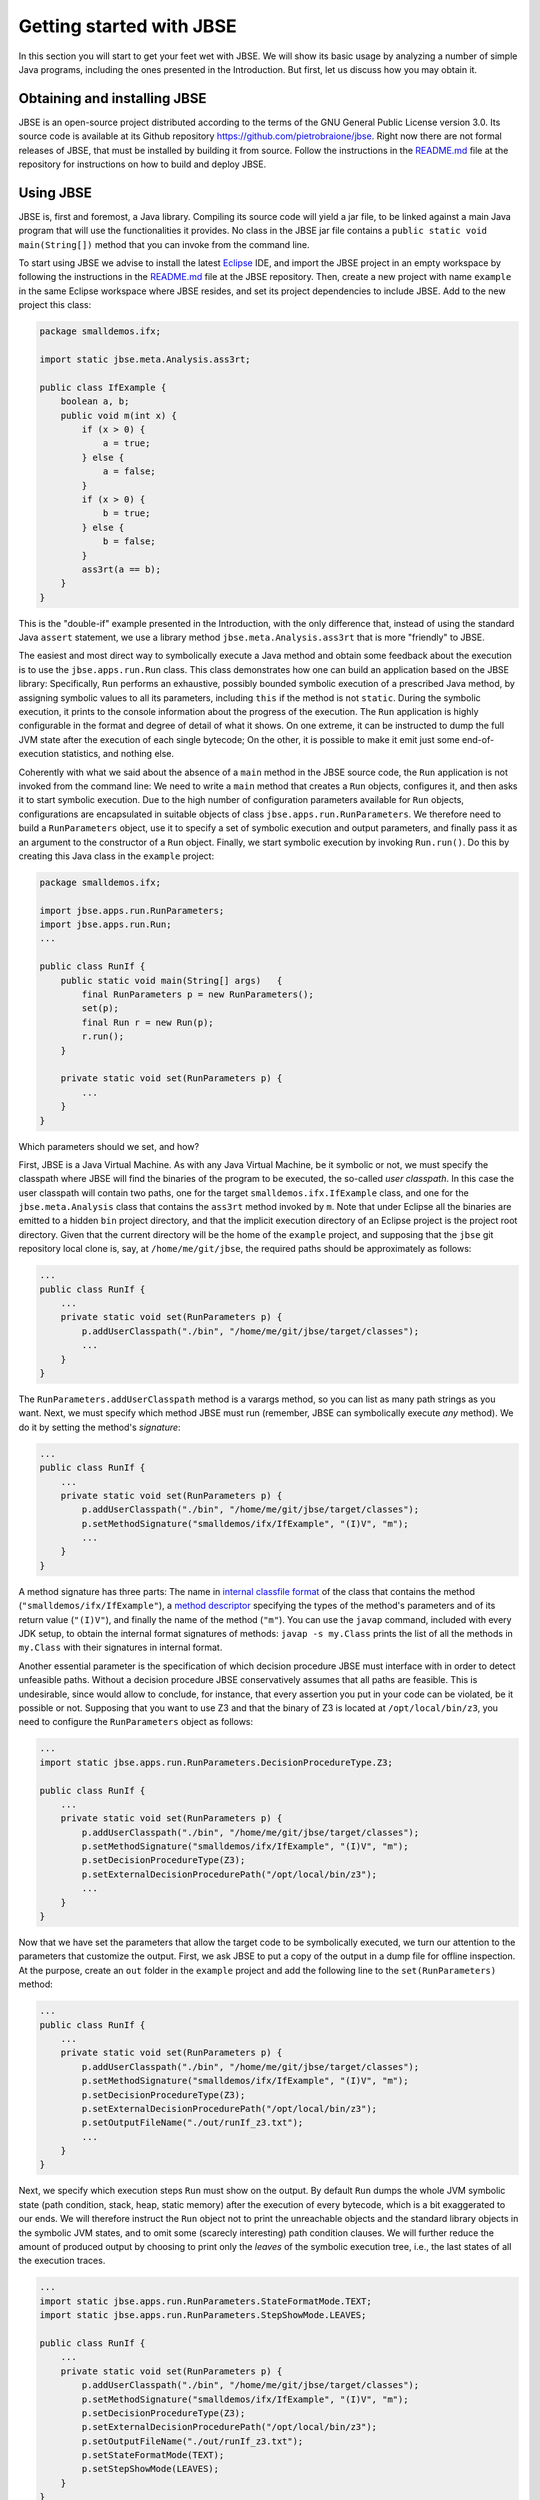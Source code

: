 #########################
Getting started with JBSE
#########################
In this section you will start to get your feet wet with JBSE. We will show its basic usage by analyzing a number of simple Java programs, including the ones presented in the Introduction. But first, let us discuss how you may obtain it.

*****************************
Obtaining and installing JBSE
*****************************
JBSE is an open-source project distributed according to the terms of the GNU General Public License version 3.0. Its source code is available at its Github repository https://github.com/pietrobraione/jbse. Right now there are not formal releases of JBSE, that must be installed by building it from source. Follow the instructions in the `README.md`_ file at the repository for instructions on how to build and deploy JBSE.

**********
Using JBSE
**********
JBSE is, first and foremost, a Java library. Compiling its source code will yield a jar file, to be linked against a main Java program that will use the functionalities it provides. No class in the JBSE jar file contains a ``public static void main(String[])`` method that you can invoke from the command line.

To start using JBSE we advise to install the latest Eclipse_ IDE, and import the JBSE project in an empty workspace by following the instructions in the `README.md`_ file at the JBSE repository. Then, create a new project with name ``example`` in the same Eclipse workspace where JBSE resides, and set its project dependencies to include JBSE. Add to the new project this class:

.. code-block:: java

   package smalldemos.ifx;

   import static jbse.meta.Analysis.ass3rt;

   public class IfExample {
       boolean a, b;
       public void m(int x) {
           if (x > 0) {
               a = true;
           } else {
               a = false;
           }
           if (x > 0) {
               b = true;
           } else {
               b = false;
           }
           ass3rt(a == b);
       }
   }

This is the "double-if" example presented in the Introduction, with the only difference that, instead of using the standard Java ``assert`` statement, we use a library method ``jbse.meta.Analysis.ass3rt`` that is more "friendly" to JBSE.

The easiest and most direct way to symbolically execute a Java method and obtain some feedback about the execution is to use the ``jbse.apps.run.Run`` class. This class demonstrates how one can build an application based on the JBSE library: Specifically, ``Run`` performs an exhaustive, possibly bounded symbolic execution of a prescribed Java method, by assigning symbolic values to all its parameters, including ``this`` if the method is not ``static``. During the symbolic execution, it prints to the console information about the progress of the execution. The ``Run`` application is highly configurable in the format and degree of detail of what it shows. On one extreme, it can be instructed to dump the full JVM state after the execution of each single bytecode; On the other, it is possible to make it emit just some end-of-execution statistics, and nothing else.

Coherently with what we said about the absence of a ``main`` method in the JBSE source code, the ``Run`` application is not invoked from the command line: We need to write a ``main`` method that creates a ``Run`` objects, configures it, and then asks it to start symbolic execution. Due to the high number of configuration parameters available for ``Run`` objects, configurations are encapsulated in suitable objects of class ``jbse.apps.run.RunParameters``. We therefore need to build a ``RunParameters`` object, use it to specify a set of symbolic execution and output parameters, and finally pass it as an argument to the constructor of a ``Run`` object. Finally, we start symbolic execution by invoking ``Run.run()``. Do this by creating this Java class in the ``example`` project:

.. code-block:: java

   package smalldemos.ifx;

   import jbse.apps.run.RunParameters;
   import jbse.apps.run.Run;
   ...

   public class RunIf {
       public static void main(String[] args)	{
           final RunParameters p = new RunParameters();
           set(p);
           final Run r = new Run(p);
           r.run();
       }
	
       private static void set(RunParameters p) {
           ...
       }
   }

Which parameters should we set, and how?

First, JBSE is a Java Virtual Machine. As with any Java Virtual Machine, be it symbolic or not, we must specify the classpath where JBSE will find the binaries of the program to be executed, the so-called *user classpath*. In this case the user classpath will contain two paths, one for the target ``smalldemos.ifx.IfExample`` class, and one for the ``jbse.meta.Analysis`` class that contains the ``ass3rt`` method invoked by ``m``. Note that under Eclipse all the binaries are emitted to a hidden ``bin`` project directory, and that the implicit execution directory of an Eclipse project is the project root directory. Given that the current directory will be the home of the ``example`` project, and supposing that the ``jbse`` git repository local clone is, say,  at ``/home/me/git/jbse``, the required paths should be approximately as follows:

.. code-block:: java

   ...
   public class RunIf {
       ...
       private static void set(RunParameters p) {
           p.addUserClasspath("./bin", "/home/me/git/jbse/target/classes");
           ...
       }
   } 

The ``RunParameters.addUserClasspath`` method is a varargs method, so you can list as many path strings as you want. Next, we must specify which method JBSE must run (remember, JBSE can symbolically execute *any* method). We do it by setting the method's *signature*:

.. code-block:: java

   ...
   public class RunIf {
       ...
       private static void set(RunParameters p) {
           p.addUserClasspath("./bin", "/home/me/git/jbse/target/classes");
           p.setMethodSignature("smalldemos/ifx/IfExample", "(I)V", "m");
           ...
       }
   } 

A method signature has three parts: The name in `internal classfile format`_ of the class that contains the method (``"smalldemos/ifx/IfExample"``), a `method descriptor`_ specifying the types of the method's parameters and of its return value (``"(I)V"``), and finally the name of the method (``"m"``). You can use the ``javap`` command, included with every JDK setup, to obtain the internal format signatures of methods: ``javap -s my.Class`` prints the list of all the methods in ``my.Class`` with their signatures in internal format.

Another essential parameter is the specification of which decision procedure JBSE must interface with in order to detect unfeasible paths. Without a decision procedure JBSE conservatively assumes that all paths are feasible. This is undesirable, since would allow to conclude, for instance, that every assertion you put in your code can be violated, be it possible or not. Supposing that you want to use Z3 and that the binary of Z3 is located at ``/opt/local/bin/z3``, you need to configure the ``RunParameters`` object as follows:

.. code-block:: java

   ...
   import static jbse.apps.run.RunParameters.DecisionProcedureType.Z3;

   public class RunIf {
       ...
       private static void set(RunParameters p) {
           p.addUserClasspath("./bin", "/home/me/git/jbse/target/classes");
           p.setMethodSignature("smalldemos/ifx/IfExample", "(I)V", "m");
           p.setDecisionProcedureType(Z3);
           p.setExternalDecisionProcedurePath("/opt/local/bin/z3");
           ...
       }
   } 

Now that we have set the parameters that allow the target code to be symbolically executed, we turn our attention to the parameters that customize the output. First, we ask JBSE to put a copy of the output in a dump file for offline inspection. At the purpose, create an ``out`` folder in the ``example`` project and add the following line to the ``set(RunParameters)`` method:

.. code-block:: java

   ...
   public class RunIf {
       ...
       private static void set(RunParameters p) {
           p.addUserClasspath("./bin", "/home/me/git/jbse/target/classes");
           p.setMethodSignature("smalldemos/ifx/IfExample", "(I)V", "m");
           p.setDecisionProcedureType(Z3);
           p.setExternalDecisionProcedurePath("/opt/local/bin/z3");
           p.setOutputFileName("./out/runIf_z3.txt");
           ...
       }
   }
 
Next, we specify which execution steps ``Run`` must show on the output. By default ``Run`` dumps the whole JVM symbolic state (path condition, stack, heap, static memory) after the execution of every bytecode, which is a bit exaggerated to our ends. We will therefore instruct the ``Run`` object not to print the unreachable objects and the standard library objects in the symbolic JVM states, and to omit some (scarecly interesting) path condition clauses. We will further reduce the amount of produced output by choosing to print only the *leaves* of the symbolic execution tree, i.e., the last states of all the execution traces.

.. code-block:: java

   ...
   import static jbse.apps.run.RunParameters.StateFormatMode.TEXT;
   import static jbse.apps.run.RunParameters.StepShowMode.LEAVES;

   public class RunIf {
       ...
       private static void set(RunParameters p) {
           p.addUserClasspath("./bin", "/home/me/git/jbse/target/classes");
           p.setMethodSignature("smalldemos/ifx/IfExample", "(I)V", "m");
           p.setDecisionProcedureType(Z3);
           p.setExternalDecisionProcedurePath("/opt/local/bin/z3");
           p.setOutputFileName("./out/runIf_z3.txt");
           p.setStateFormatMode(TEXT);
           p.setStepShowMode(LEAVES);
       }
   } 

Finally, run the ``RunIf`` class. The ``out/runIf_z3.txt`` file will contain something like this::

   This is the Java Bytecode Symbolic Executor's Run Tool (JBSE v.0.9.0-SNAPSHOT).
   Connecting to Z3 at /opt/local/bin/z3.
   Starting symbolic execution of method smalldemos/ifx/IfExample:(I)V:m at Sat Dec 15 10:06:40 CET 2018.
   .1.1[22] 
   Leaf state
   Path condition: 
           {R0} == Object[4727] (fresh) &&
           {V3} > 0 &&
           where:
           {R0} == {ROOT}:this &&
           {V3} == {ROOT}:x
   Heap: {
           Object[4727]: {
                   Origin: {ROOT}:this
                   Class: (2, smalldemos/ifx/IfExample)
                   Field[0]: Name: b, Type: Z, Value: true (type: Z)
                   Field[1]: Name: a, Type: Z, Value: true (type: Z)
           }
   }

   .1.1 trace is safe.
   .1.2[20] 
   Leaf state
   Path condition: 
           {R0} == Object[4727] (fresh) &&
           {V3} <= 0 &&
           where:
           {R0} == {ROOT}:this &&
           {V3} == {ROOT}:x
   Heap: {
           Object[4727]: {
                   Origin: {ROOT}:this
                   Class: smalldemos/ifx/IfExample
                   Field[0]: Name: b, Type: Z, Value: false (type: Z)
                   Field[1]: Name: a, Type: Z, Value: false (type: Z)
           }
   }

   .1.2 trace is safe.
   Symbolic execution finished at Sat Dec 15 10:06:43 CET 2018.
   Analyzed states: 729958, Analyzed traces: 2, Safe: 2, Unsafe: 0, Out of scope: 0, Violating assumptions: 0, Unmanageable: 0.
   Elapsed time: 2 sec 620 msec, Average speed: 278609 states/sec, Elapsed time in decision procedure: 7 msec (0,27% of total).

Let's analyze the output.

* ``{V0}``, ``{V1}``, ``{V2}``... (primitives) and ``{R0}``, ``{R1}``, ``{R2}``... (references) are the symbolic initial values of the program inputs. To track down which initial value a symbol correspond to (what we call the symbol's *origin*) you may read the ``Path condition:`` section of a final symbolic state. After the ``where:`` row you will find a sequence of equations that associate some of the symbols with their origins. The list is incomplete, but it contains the associations we care of. For instance you can see that ``{R0} == {ROOT}:this``; ``{ROOT}`` is a moniker for the *root frame*, i.e., the invocation frame of the initial method ``m``, and ``this`` indicates the "this" parameter. Overall, the equation means that the origin of ``{R0}`` is the instance of the ``IfExample`` class to which the ``m`` message is sent at the start of the symbolic execution. Similarly, ``{V3} == {ROOT}:x`` indicates that ``{V3}`` is the value of the ``x`` parameter of the initial ``m(x)`` invocation.
* ``.1.1[22]`` and ``.1.2[20]`` are the identifiers of the leaf symbolic states, i.e., the states that return from the initial ``m`` invocation to the (unknown) caller. The state identifiers follow the structure of the symbolic execution. The initial state has always identifier ``.1[0]``, and its immediate successors have identifiers ``.1[1]``, ``.1[2]``, etc. until JBSE must take some decision involving symbolic values. In this example, JBSE takes the first decision when it hits the first ``if (x > 0)`` statement. Since at that point of the execution ``x`` has still value ``{V3}`` and JBSE has not yet made any assumption on the possible value of ``{V3}``, two outcomes are possible: Either ``{V3} > 0``, and the execution takes the "then" branch, or ``{V3} <= 0``, and the execution takes the "else" branch. JBSE therefore produces *two* successor states, gives them the identifiers ``.1.1[0]`` and ``.1.2[0]``, and adds the assumptions ``{V3} > 0`` and ``{V3} <= 0`` to their respective path conditions. When the execution of the ``.1.1`` trace hits the second ``if`` statement, JBSE detects that the execution cannot take the "else" branch (otherwise, the path condition would be ``{V3} > 0 && {V3} <= 0 ...``, that has no solutions for any value of ``{V3}``) and does *not* create another branch. Similarly for the ``.1.2`` trace.
* The two leaf states can be used to extract *summaries* for ``m``. A summary is extracted from the path condition and the values of the variables and objects fields at a leaf state. In our example from the ``.1.1[22]`` leaf we can extrapolate that ``{V3} > 0 => {R0}.a == true && {R0}.b == true``, and from ``.1.2[20]`` that ``{V3} <= 0 => {R0}.a == false && {R0}.b == false``. This proves that for every possible value of the ``x`` parameter the execution of ``m`` always satisfies the assertion. 
* Beware! The dump shows the *final*, not the *initial* state of the symbolic execution. For example, while ``Object[0]`` is the initial ``this`` object, as stated by the path condition clause ``{R0} == Object[0]``, the values of its fields displayed at states ``.1.1[22]`` and ``.1.2[20]`` are the final, not the initial, ones. The initial, symbolic values of these fields are lost because the code under analysis never uses them. If you want to display all the details of the initial state, suitable step show modes exist.
* The last rows report some statistics. Here we are interested in the total number of traces (two traces, as discussed above), the number of *safe* traces, i.e., the traces that pass all the assertions (also two as expected), and the number of *unsafe* traces, that falsify some assertion (zero as expected). The dump also reports the total number of traces that violate an assumption (zero in this case, see later this section for a discussion of assumptions), and the total number of *unmanageable* traces. These are the traces that JBSE is not able to execute up to their leaves because of some limitation of JBSE itself.

***********
Assumptions
***********

An area where JBSE stands apart from all the other symbolic executors is its support to specifying custom *assumptions* on the symbolic inputs. Assumptions are indispensable to express preconditions over the input parameters of a method, invariants of data structures, and in general to constrain the range of the possible values of the symbolic inputs, either to exclude meaningless inputs, or just to reduce the scope of the analysis. Let us reconsider our running example and suppose that the method ``m`` has a precondition stating that it cannot be invoked with a value for ``x`` that is less than zero. Stating that a method has a precondition usually implies that we are not interested in analyzing how the method behaves when we pass to it parameters that violate its precondition. In other words, we want to *assume* that the inputs always satisfy the precondition, and analyze the behaviour of ``m`` under this assumption. The easiest way to introduce an assumption on the possible values of the ``x`` input is by injecting at the entry point of ``m`` a call to the ``jbse.meta.Analysis.assume`` method as follows:

.. code-block:: java

   ...
   import static jbse.meta.Analysis.assume;

   public class IfExample {
       boolean a, b;
       public void m(int x) {
           assume(x > 0);
           if (x > 0) {
           ...
       }
   }

When JBSE hits a ``jbse.meta.Analysis.assume`` method invocation it evaluates its argument, then it either continues the execution of the trace (if ``true``) or discards it and backtracks to the next trace (if ``false``). With the above changes the last rows of the dump will be as follows::

   ...
   .1.2 trace violates an assumption.
   Symbolic execution finished at Sat Dec 15 10:26:55 CET 2018.
   Analyzed states: 729950, Analyzed traces: 2, Safe: 1, Unsafe: 0, Out of scope: 0, Violating assumptions: 1, Unmanageable: 0.
   Elapsed time: 2 sec 625 msec, Average speed: 278076 states/sec, Elapsed time in decision procedure: 7 msec (0,27% of total).

The total number of traces is still two, but now JBSE reports that one of the traces violates an assumption. Putting the ``assume`` invocation at the entry of ``m`` ensures that the useless traces are discarded as soon as possible.

When one needs to constrain symbolic *numeric* inputs, using ``jbse.meta.Analysis.assume`` can be enough. When one needs to enforce assumptions on symbolic *reference* inputs, using ``jbse.meta.Analysis.assume`` is in most cases unsuitable. This because ``jbse.meta.Analysis.assume`` evaluates its argument when it is invoked, which is OK for symbolic numeric inputs, but not in general for symbolic references since JBSE resolves a reference as soon as it is used (more precisely, as soon as it is loaded on the operand stack). Let us consider, for example, the linked list example of the Introduction and let's say we want to assume that the value stored in the fourth list item is different from ``0``. If we follow the previous pattern and inject at the method entry point the statement ``assume(list.header.next.next.next.value != 0)``, JBSE will first access ``{ROOT}:list``, then ``{ROOT}:list.header``, then ``{ROOT}:list.header.next``, then ``{ROOT}:list.header.next.next`` and then ``{ROOT}:list.header.next.next.next``. All these references are symbolic, and JBSE will resolve all of them, causing an early explosion of the total number of paths to be analyzed just to prune one of them. A possible way to avoid the issue is to manually move the ``assume`` right after the points where ``{ROOT}:list.header.next.next.next.value`` is accessed for the first time, a procedure that is in general complex and error-prone. It would be much better if the symbolic executor could automatically detect the first access, should it ever happen, and prune the violating trace on-the-fly. Another issue is that often we want to express assumptions over arbitrarily big sets of symbolic references. If, for example, we would like to assume that *all* the ``list`` items are nonzero, we should have a way to constrain *all* the symbolic values ``{ROOT}:list.header.value``, ``{ROOT}:list.header.next.value``, ``{ROOT}:list.header.next.next.value``... A similar problem arises if we want to specify the structural invariant stating that ``list`` shall have no loops. Expressing this kind of constraints by using ``Analysis.assume`` is impossible in many cases, and impractical in almost all the others.

JBSE allows to specify rich classes of assumptions on the shape of the input objects through a set of techniques that it implements.

* `Conservative repOk methods`_ are methods that validate the shape of a data structure by traversing it without resolving the unresolved symbolic references in it. JBSE will execute the conservative repOk methods on all the objects in the heap that have one, every time a symbolic reference is resolved. If the method detects that the resolution violates the structural invariant of the data structure where the reference is contained, then the trace is rejected.
* `LICS rules`_ use regular expressions to restrain the possible resolutions of (sets of) symbolic references. For instance, a rule ``{ROOT}:list.header(.next)* aliases nothing`` forbids all the symbolic references with origins ``{ROOT}:list.header``, ``{ROOT}:list.header.next``, ``{ROOT}:list.header.next.next``... to be resolved by alias, thus excluding the presence of loops.
* Triggers_ are user-defined instrumentation methods that JBSE executes right after the resolution of a symbolic reference matching a regular expression. Triggers have many uses: They can be used to update ghost variables, e.g., object counters as fresh objects are assumed by the expansion of symbolic references. They can also be used to automatically detect when a symbolic reference is first used, and e.g. perform a call of ``jbse.meta.Analysis.assume``, without having to manually detect the points in the code where the reference is first used.

.. _Eclipse: https://www.eclipse.org
.. _README.md: https://github.com/pietrobraione/jbse/blob/master/README.md
.. _internal classfile format: http://docs.oracle.com/javase/specs/jvms/se6/html/ClassFile.doc.html#14757
.. _method descriptor: http://docs.oracle.com/javase/specs/jvms/se6/html/ClassFile.doc.html#1169
.. _Conservative repOk methods: http://dx.doi.org/10.1145/1013886.1007526
.. _LICS rules: http://dx.doi.org/10.1145/2491411.2491433
.. _Triggers: http://dx.doi.org/10.1145/2491411.2491433
